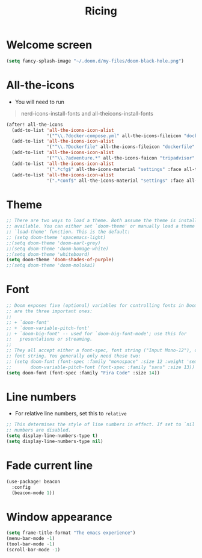 #+TITLE: Ricing

* Welcome screen
#+begin_src emacs-lisp :tangle yes
(setq fancy-splash-image "~/.doom.d/my-files/doom-black-hole.png")
#+end_src
* All-the-icons
- You will need to run

#+begin_quote
nerd-icons-install-fonts and all-theicons-install-fonts
#+end_quote

#+BEGIN_SRC emacs-lisp
(after! all-the-icons
  (add-to-list 'all-the-icons-icon-alist
               '("^\\.?docker-compose.yml" all-the-icons-fileicon "dockerfile" :face all-the-icons-blue))
  (add-to-list 'all-the-icons-icon-alist
               '("^\\.?Dockerfile" all-the-icons-fileicon "dockerfile" :face all-the-icons-blue))
  (add-to-list 'all-the-icons-icon-alist
               '("^\\.?adventure.*" all-the-icons-faicon "tripadvisor" :face all-the-icons-silver))
  (add-to-list 'all-the-icons-icon-alist
               '(".*cfg$" all-the-icons-material "settings" :face all-the-icons-blue))
  (add-to-list 'all-the-icons-icon-alist
               '(".*conf$" all-the-icons-material "settings" :face all-the-icons-blue)))
 #+END_SRC
* Theme
#+BEGIN_SRC emacs-lisp
;; There are two ways to load a theme. Both assume the theme is installed and
;; available. You can either set `doom-theme' or manually load a theme with the
;; `load-theme' function. This is the default:
;; (setq doom-theme 'spacemacs-light)
;;(setq doom-theme 'doom-earl-grey)
;;(setq doom-theme 'doom-homage-white)
;;(setq doom-theme 'whiteboard)
(setq doom-theme 'doom-shades-of-purple)
;;(setq doom-theme 'doom-molokai)
#+END_SRC

* Font
#+begin_src emacs-lisp
;; Doom exposes five (optional) variables for controlling fonts in Doom. Here
;; are the three important ones:
;;
;; + `doom-font'
;; + `doom-variable-pitch-font'
;; + `doom-big-font' -- used for `doom-big-font-mode'; use this for
;;   presentations or streaming.
;;
;; They all accept either a font-spec, font string ("Input Mono-12"), or xlfd
;; font string. You generally only need these two:
;; (setq doom-font (font-spec :family "monospace" :size 12 :weight 'semi-light)
;;       doom-variable-pitch-font (font-spec :family "sans" :size 13))
(setq doom-font (font-spec :family "Fira Code" :size 14))
#+end_src
* Line numbers
- For relative line numbers, set this to =relative=
#+BEGIN_SRC emacs-lisp
;; This determines the style of line numbers in effect. If set to `nil', line
;; numbers are disabled.
(setq display-line-numbers-type t)
(setq display-line-numbers-type nil)
#+END_SRC

* Fade current line
#+BEGIN_SRC emacs-lisp :tangle no
(use-package! beacon
  :config
  (beacon-mode 1))
#+END_SRC
* Window appearance
#+BEGIN_SRC emacs-lisp
(setq frame-title-format "The emacs experience")
(menu-bar-mode -1)
(tool-bar-mode -1)
(scroll-bar-mode -1)
#+END_SRC
